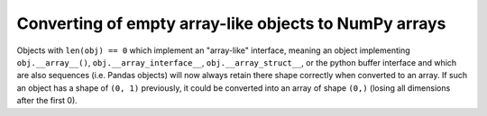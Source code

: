 Converting of empty array-like objects to NumPy arrays
------------------------------------------------------
Objects with ``len(obj) == 0`` which implement an "array-like" interface,
meaning an object implementing ``obj.__array__()``,
``obj.__array_interface__``, ``obj.__array_struct__``, or the python
buffer interface and which are also sequences (i.e. Pandas objects)
will now always retain there shape correctly when converted to an array.
If such an object has a shape of ``(0, 1)`` previously, it could
be converted into an array of shape ``(0,)`` (losing all dimensions
after the first 0).
